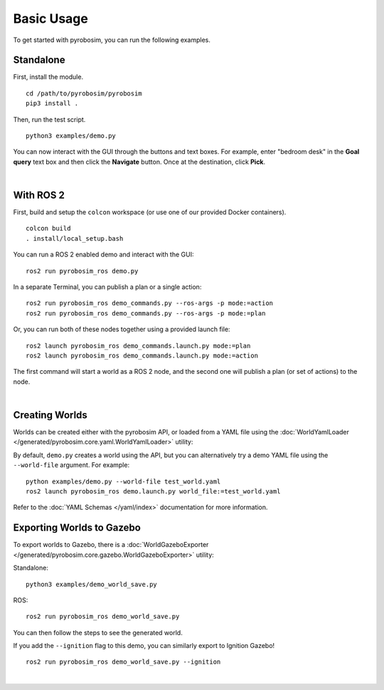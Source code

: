 Basic Usage
===========
To get started with pyrobosim, you can run the following examples.


Standalone
----------

First, install the module.

::

    cd /path/to/pyrobosim/pyrobosim
    pip3 install .

Then, run the test script.

::

    python3 examples/demo.py

You can now interact with the GUI through the buttons and text boxes.
For example, enter "bedroom desk" in the **Goal query** text box and then
click the **Navigate** button. Once at the destination, click **Pick**.

.. image:: ../media/pyrobosim_demo.png
    :align: center
    :width: 600px
    :alt: Basic standalone demo.

|

With ROS 2
----------

First, build and setup the ``colcon`` workspace (or use one of our provided Docker containers).

::

    colcon build
    . install/local_setup.bash


You can run a ROS 2 enabled demo and interact with the GUI:

::

    ros2 run pyrobosim_ros demo.py


In a separate Terminal, you can publish a plan or a single action:

::

    ros2 run pyrobosim_ros demo_commands.py --ros-args -p mode:=action
    ros2 run pyrobosim_ros demo_commands.py --ros-args -p mode:=plan


Or, you can run both of these nodes together using a provided launch file:

::

    ros2 launch pyrobosim_ros demo_commands.launch.py mode:=plan
    ros2 launch pyrobosim_ros demo_commands.launch.py mode:=action


The first command will start a world as a ROS 2 node, and the second one will publish a plan (or set of actions) to the node.

.. image:: ../media/pyrobosim_demo_ros.png
    :align: center
    :width: 600px
    :alt: Basic ROS 2 demo.

|

Creating Worlds
---------------
Worlds can be created either with the pyrobosim API, or loaded from a YAML file using the :doc:`WorldYamlLoader </generated/pyrobosim.core.yaml.WorldYamlLoader>` utility:

By default, ``demo.py`` creates a world using the API, but you can alternatively try a demo YAML file using the ``--world-file`` argument. For example:

::

    python examples/demo.py --world-file test_world.yaml
    ros2 launch pyrobosim_ros demo.launch.py world_file:=test_world.yaml

Refer to the :doc:`YAML Schemas </yaml/index>` documentation for more information.


Exporting Worlds to Gazebo
--------------------------
To export worlds to Gazebo, there is a :doc:`WorldGazeboExporter </generated/pyrobosim.core.gazebo.WorldGazeboExporter>` utility:

Standalone:

::

    python3 examples/demo_world_save.py

ROS:

::

    ros2 run pyrobosim_ros demo_world_save.py

You can then follow the steps to see the generated world.

.. image:: ../media/gazebo_demo_world.png
    :align: center
    :width: 600px
    :alt: Example world exported to Gazebo classic.

If you add the ``--ignition`` flag to this demo, you can similarly export to Ignition Gazebo!

::

    ros2 run pyrobosim_ros demo_world_save.py --ignition

.. image:: ../media/ignition_demo_world.png
    :align: center
    :width: 600px
    :alt: Example world exported to Ignition Gazebo.

|
